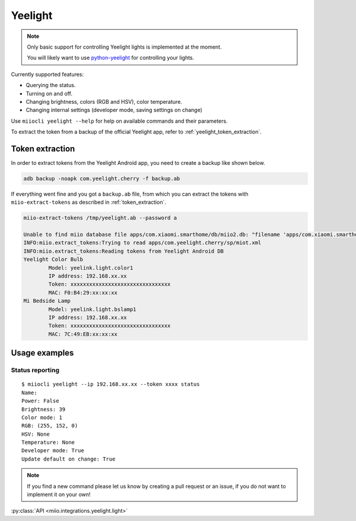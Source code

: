 Yeelight
========

.. NOTE::

    Only basic support for controlling Yeelight lights is implemented at the moment.

    You will likely want to use `python-yeelight <https://gitlab.com/stavros/python-yeelight>`_
    for controlling your lights.


Currently supported features:

-  Querying the status.
-  Turning on and off.
-  Changing brightness, colors (RGB and HSV), color temperature.
-  Changing internal settings (developer mode, saving settings on change)


Use ``miiocli yeelight --help``
for help on available commands and their parameters.

To extract the token from a backup of the official Yeelight app, refer to :ref:`yeelight_token_extraction`.

.. _yeelight_token_extraction:

Token extraction
----------------

In order to extract tokens from the Yeelight Android app,
you need to create a backup like shown below.

.. code-block:: bash

    adb backup -noapk com.yeelight.cherry -f backup.ab

If everything went fine and you got a ``backup.ab`` file,
from which you can extract the tokens with ``miio-extract-tokens`` as described in :ref:`token_extraction`.

.. code-block:: bash

    miio-extract-tokens /tmp/yeelight.ab --password a

    Unable to find miio database file apps/com.xiaomi.smarthome/db/miio2.db: "filename 'apps/com.xiaomi.smarthome/db/miio2.db' not found"
    INFO:miio.extract_tokens:Trying to read apps/com.yeelight.cherry/sp/miot.xml
    INFO:miio.extract_tokens:Reading tokens from Yeelight Android DB
    Yeelight Color Bulb
            Model: yeelink.light.color1
            IP address: 192.168.xx.xx
            Token: xxxxxxxxxxxxxxxxxxxxxxxxxxxxxxxx
            MAC: F0:B4:29:xx:xx:xx
    Mi Bedside Lamp
            Model: yeelink.light.bslamp1
            IP address: 192.168.xx.xx
            Token: xxxxxxxxxxxxxxxxxxxxxxxxxxxxxxxx
            MAC: 7C:49:EB:xx:xx:xx


Usage examples
--------------

Status reporting
~~~~~~~~~~~~~~~~

::

    $ miiocli yeelight --ip 192.168.xx.xx --token xxxx status
    Name:
    Power: False
    Brightness: 39
    Color mode: 1
    RGB: (255, 152, 0)
    HSV: None
    Temperature: None
    Developer mode: True
    Update default on change: True


.. NOTE::

    If you find a new command please let us know by creating a pull request
    or an issue, if you do not want to implement it on your own!


:py:class:`API <miio.integrations.yeelight.light>`
